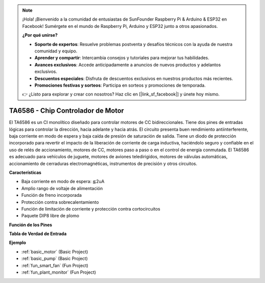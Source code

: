 .. note::

    ¡Hola! ¡Bienvenido a la comunidad de entusiastas de SunFounder Raspberry Pi & Arduino & ESP32 en Facebook! Sumérgete en el mundo de Raspberry Pi, Arduino y ESP32 junto a otros apasionados.

    **¿Por qué unirse?**

    - **Soporte de expertos**: Resuelve problemas postventa y desafíos técnicos con la ayuda de nuestra comunidad y equipo.
    - **Aprender y compartir**: Intercambia consejos y tutoriales para mejorar tus habilidades.
    - **Avances exclusivos**: Accede anticipadamente a anuncios de nuevos productos y adelantos exclusivos.
    - **Descuentos especiales**: Disfruta de descuentos exclusivos en nuestros productos más recientes.
    - **Promociones festivas y sorteos**: Participa en sorteos y promociones de temporada.

    👉 ¿Listo para explorar y crear con nosotros? Haz clic en [|link_sf_facebook|] y únete hoy mismo.

.. _cpn_ta6586:

TA6586 - Chip Controlador de Motor
==================================

.. image:: img/ta6586.png

El TA6586 es un CI monolítico diseñado para controlar motores de CC bidireccionales. Tiene dos 
pines de entradas lógicas para controlar la dirección, hacia adelante y hacia atrás. El circuito 
presenta buen rendimiento antiinterferente, baja corriente en modo de espera y baja caída de 
presión de saturación de salida. Tiene un diodo de protección incorporado para revertir el 
impacto de la liberación de corriente de carga inductiva, haciéndolo seguro y confiable en 
el uso de relés de accionamiento, motores de CC, motores paso a paso o en el control de 
energía conmutada. El TA6586 es adecuado para vehículos de juguete, motores de aviones 
teledirigidos, motores de válvulas automáticas, accionamiento de cerraduras electromagnéticas, 
instrumentos de precisión y otros circuitos.

**Características**

* Baja corriente en modo de espera: ≦2uA
* Amplio rango de voltaje de alimentación
* Función de freno incorporada
* Protección contra sobrecalentamiento
* Función de limitación de corriente y protección contra cortocircuitos
* Paquete DIP8 libre de plomo

**Función de los Pines**

.. image:: img/ta6586_pin1.png
    :width: 30%

.. image:: img/ta6586_pin.png
    :width: 75%

**Tabla de Verdad de Entrada**

.. image:: img/ta6586_priciple.png
    :width: 95%

**Ejemplo**

* :ref:`basic_motor` (Basic Project)
* :ref:`basic_pump` (Basic Project)
* :ref:`fun_smart_fan` (Fun Project)
* :ref:`fun_plant_monitor` (Fun Project)